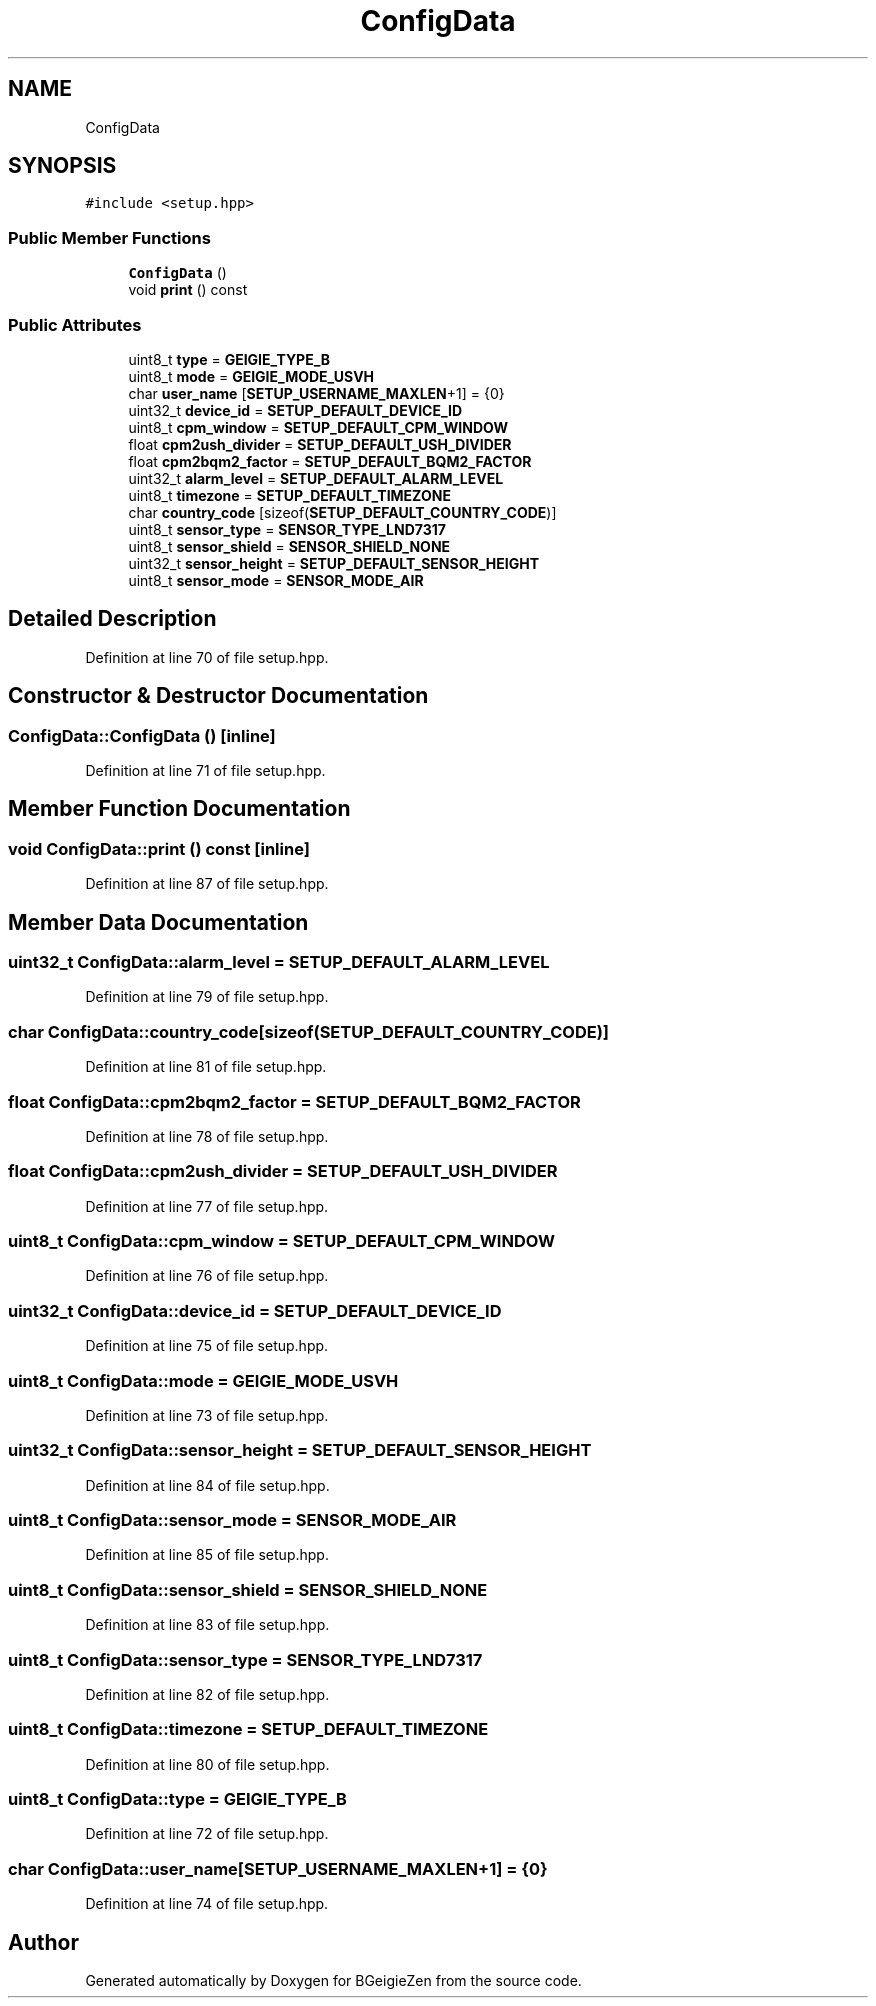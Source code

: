 .TH "ConfigData" 3 "Thu Mar 10 2022" "BGeigieZen" \" -*- nroff -*-
.ad l
.nh
.SH NAME
ConfigData
.SH SYNOPSIS
.br
.PP
.PP
\fC#include <setup\&.hpp>\fP
.SS "Public Member Functions"

.in +1c
.ti -1c
.RI "\fBConfigData\fP ()"
.br
.ti -1c
.RI "void \fBprint\fP () const"
.br
.in -1c
.SS "Public Attributes"

.in +1c
.ti -1c
.RI "uint8_t \fBtype\fP = \fBGEIGIE_TYPE_B\fP"
.br
.ti -1c
.RI "uint8_t \fBmode\fP = \fBGEIGIE_MODE_USVH\fP"
.br
.ti -1c
.RI "char \fBuser_name\fP [\fBSETUP_USERNAME_MAXLEN\fP+1] = {0}"
.br
.ti -1c
.RI "uint32_t \fBdevice_id\fP = \fBSETUP_DEFAULT_DEVICE_ID\fP"
.br
.ti -1c
.RI "uint8_t \fBcpm_window\fP = \fBSETUP_DEFAULT_CPM_WINDOW\fP"
.br
.ti -1c
.RI "float \fBcpm2ush_divider\fP = \fBSETUP_DEFAULT_USH_DIVIDER\fP"
.br
.ti -1c
.RI "float \fBcpm2bqm2_factor\fP = \fBSETUP_DEFAULT_BQM2_FACTOR\fP"
.br
.ti -1c
.RI "uint32_t \fBalarm_level\fP = \fBSETUP_DEFAULT_ALARM_LEVEL\fP"
.br
.ti -1c
.RI "uint8_t \fBtimezone\fP = \fBSETUP_DEFAULT_TIMEZONE\fP"
.br
.ti -1c
.RI "char \fBcountry_code\fP [sizeof(\fBSETUP_DEFAULT_COUNTRY_CODE\fP)]"
.br
.ti -1c
.RI "uint8_t \fBsensor_type\fP = \fBSENSOR_TYPE_LND7317\fP"
.br
.ti -1c
.RI "uint8_t \fBsensor_shield\fP = \fBSENSOR_SHIELD_NONE\fP"
.br
.ti -1c
.RI "uint32_t \fBsensor_height\fP = \fBSETUP_DEFAULT_SENSOR_HEIGHT\fP"
.br
.ti -1c
.RI "uint8_t \fBsensor_mode\fP = \fBSENSOR_MODE_AIR\fP"
.br
.in -1c
.SH "Detailed Description"
.PP 
Definition at line 70 of file setup\&.hpp\&.
.SH "Constructor & Destructor Documentation"
.PP 
.SS "ConfigData::ConfigData ()\fC [inline]\fP"

.PP
Definition at line 71 of file setup\&.hpp\&.
.SH "Member Function Documentation"
.PP 
.SS "void ConfigData::print () const\fC [inline]\fP"

.PP
Definition at line 87 of file setup\&.hpp\&.
.SH "Member Data Documentation"
.PP 
.SS "uint32_t ConfigData::alarm_level = \fBSETUP_DEFAULT_ALARM_LEVEL\fP"

.PP
Definition at line 79 of file setup\&.hpp\&.
.SS "char ConfigData::country_code[sizeof(\fBSETUP_DEFAULT_COUNTRY_CODE\fP)]"

.PP
Definition at line 81 of file setup\&.hpp\&.
.SS "float ConfigData::cpm2bqm2_factor = \fBSETUP_DEFAULT_BQM2_FACTOR\fP"

.PP
Definition at line 78 of file setup\&.hpp\&.
.SS "float ConfigData::cpm2ush_divider = \fBSETUP_DEFAULT_USH_DIVIDER\fP"

.PP
Definition at line 77 of file setup\&.hpp\&.
.SS "uint8_t ConfigData::cpm_window = \fBSETUP_DEFAULT_CPM_WINDOW\fP"

.PP
Definition at line 76 of file setup\&.hpp\&.
.SS "uint32_t ConfigData::device_id = \fBSETUP_DEFAULT_DEVICE_ID\fP"

.PP
Definition at line 75 of file setup\&.hpp\&.
.SS "uint8_t ConfigData::mode = \fBGEIGIE_MODE_USVH\fP"

.PP
Definition at line 73 of file setup\&.hpp\&.
.SS "uint32_t ConfigData::sensor_height = \fBSETUP_DEFAULT_SENSOR_HEIGHT\fP"

.PP
Definition at line 84 of file setup\&.hpp\&.
.SS "uint8_t ConfigData::sensor_mode = \fBSENSOR_MODE_AIR\fP"

.PP
Definition at line 85 of file setup\&.hpp\&.
.SS "uint8_t ConfigData::sensor_shield = \fBSENSOR_SHIELD_NONE\fP"

.PP
Definition at line 83 of file setup\&.hpp\&.
.SS "uint8_t ConfigData::sensor_type = \fBSENSOR_TYPE_LND7317\fP"

.PP
Definition at line 82 of file setup\&.hpp\&.
.SS "uint8_t ConfigData::timezone = \fBSETUP_DEFAULT_TIMEZONE\fP"

.PP
Definition at line 80 of file setup\&.hpp\&.
.SS "uint8_t ConfigData::type = \fBGEIGIE_TYPE_B\fP"

.PP
Definition at line 72 of file setup\&.hpp\&.
.SS "char ConfigData::user_name[\fBSETUP_USERNAME_MAXLEN\fP+1] = {0}"

.PP
Definition at line 74 of file setup\&.hpp\&.

.SH "Author"
.PP 
Generated automatically by Doxygen for BGeigieZen from the source code\&.
